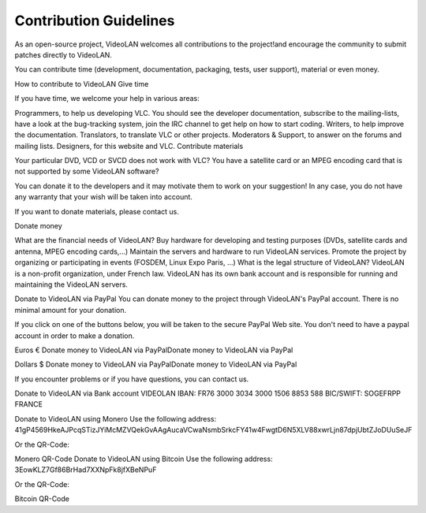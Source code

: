 .. _contribution_guidelines:

Contribution Guidelines
=======================

As an open-source project, VideoLAN welcomes all contributions to the project!and encourage the community to submit patches directly to VideoLAN.

You can contribute time (development, documentation, packaging, tests, user support), material or even money.

How to contribute to VideoLAN
Give time
	
If you have time, we welcome your help in various areas:

Programmers, to help us developing VLC.
You should see the developer documentation, subscribe to the mailing-lists, have a look at the bug-tracking system, join the IRC channel to get help on how to start coding.
Writers, to help improve the documentation.
Translators, to translate VLC or other projects.
Moderators & Support, to answer on the forums and mailing lists.
Designers, for this website and VLC.
Contribute materials
	
Your particular DVD, VCD or SVCD does not work with VLC?
You have a satellite card or an MPEG encoding card that is not supported by some VideoLAN software?

You can donate it to the developers and it may motivate them to work on your suggestion! In any case, you do not have any warranty that your wish will be taken into account.

If you want to donate materials, please contact us.

Donate money
	
What are the financial needs of VideoLAN?
Buy hardware for developing and testing purposes (DVDs, satellite cards and antenna, MPEG encoding cards,...)
Maintain the servers and hardware to run VideoLAN services.
Promote the project by organizing or participating in events (FOSDEM, Linux Expo Paris, ...)
What is the legal structure of VideoLAN?
VideoLAN is a non-profit organization, under French law. VideoLAN has its own bank account and is responsible for running and maintaining the VideoLAN servers.

Donate to VideoLAN via PayPal
You can donate money to the project through VideoLAN's PayPal account. There is no minimal amount for your donation.

If you click on one of the buttons below, you will be taken to the secure PayPal Web site.
You don't need to have a paypal account in order to make a donation.

Euros € Donate money to VideoLAN via PayPalDonate money to VideoLAN via PayPal

Dollars $ Donate money to VideoLAN via PayPalDonate money to VideoLAN via PayPal

If you encounter problems or if you have questions, you can contact us.

Donate to VideoLAN via Bank account
VIDEOLAN
IBAN: FR76 3000 3034 3000 1506 8853 588
BIC/SWIFT: SOGEFRPP
FRANCE

Donate to VideoLAN using Monero
Use the following address: 41gP4569HkeAJPcqSTizJYiMcMZVQekGvAAgAucaVCwaNsmbSrkcFY41w4FwgtD6N5XLV88xwrLjn87dpjUbtZJoDUuSeJF

Or the QR-Code:

Monero QR-Code
Donate to VideoLAN using Bitcoin
Use the following address: 3EowKLZ7Gf86BrHad7XXNpFk8jfXBeNPuF

Or the QR-Code:

Bitcoin QR-Code